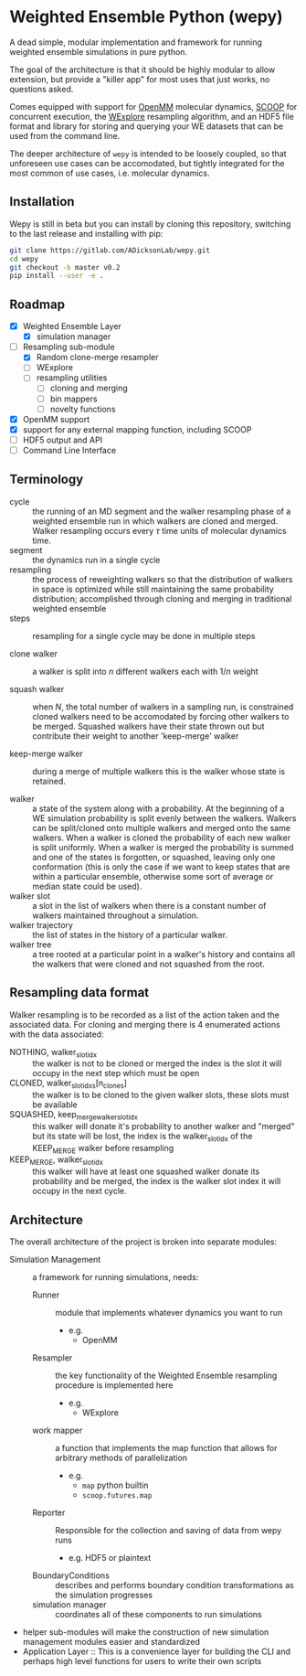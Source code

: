 * Weighted Ensemble Python (wepy)

A dead simple, modular implementation and framework for running
weighted ensemble simulations in pure python.

The goal of the architecture is that it should be highly modular to
allow extension, but provide a "killer app" for most uses that just
works, no questions asked.

Comes equipped with support for [[https://github.com/pandegroup/openmm][OpenMM]] molecular dynamics, [[https://github.com/soravux/scoop][SCOOP]] for
concurrent execution, the [[http://pubs.acs.org/doi/abs/10.1021/jp411479c][WExplore]] resampling algorithm, and an HDF5
file format and library for storing and querying your WE datasets that
can be used from the command line.

The deeper architecture of ~wepy~ is intended to be loosely coupled,
so that unforeseen use cases can be accomodated, but tightly
integrated for the most common of use cases, i.e. molecular dynamics.

** Installation

Wepy is still in beta but you can install by cloning this repository,
switching to the last release and installing with pip:

#+BEGIN_SRC bash
  git clone https://gitlab.com/ADicksonLab/wepy.git
  cd wepy
  git checkout -b master v0.2
  pip install --user -e .
#+END_SRC

** Roadmap

- [X] Weighted Ensemble Layer
  - [X] simulation manager
- [-] Resampling sub-module
  - [X] Random clone-merge resampler
  - [ ] WExplore
  - [ ] resampling utilities
    - [ ] cloning and merging
    - [ ] bin mappers
    - [ ] novelty functions
- [X] OpenMM support
- [X] support for any external mapping function, including SCOOP
- [ ] HDF5 output and API
- [ ] Command Line Interface

** Terminology

- cycle :: the running of an MD segment and the walker resampling
           phase of a weighted ensemble run in which walkers are
           cloned and merged. Walker resampling occurs every
           \(\tau\) time units of molecular dynamics time.
- segment :: the dynamics run in a single cycle
- resampling :: the process of reweighting walkers so that the
                distribution of walkers in space is optimized while
                still maintaining the same probability distribution;
                accomplished through cloning and merging in
                traditional weighted ensemble
- steps :: resampling for a single cycle may be done in multiple
           steps

- clone walker :: a walker is split into \(n\) different walkers each
                  with \(1/n\) weight

- squash walker :: when \(N\), the total number of walkers in a
                   sampling run, is constrained cloned walkers need to
                   be accomodated by forcing other walkers to be
                   merged. Squashed walkers have their state thrown
                   out but contribute their weight to another
                   'keep-merge' walker

- keep-merge walker :: during a merge of multiple walkers this is the
                       walker whose state is retained.

- walker :: a state of the system along with a probability. At the
            beginning of a WE simulation probability is split evenly
            between the walkers. Walkers can be split/cloned onto
            multiple walkers and merged onto the same walkers. When
            a walker is cloned the probability of each new walker is
            split uniformly. When a walker is merged the probability
            is summed and one of the states is forgotten, or squashed,
            leaving only one conformation (this is only the case if we
            want to keep states that are within a particular ensemble,
            otherwise some sort of average or median state could be
            used).
- walker slot :: a slot in the list of walkers when there is a
                 constant number of walkers maintained throughout a
                 simulation.
- walker trajectory :: the list of states in the history of a
                       particular walker.
- walker tree :: a tree rooted at a particular point in a walker's
                 history and contains all the walkers that were cloned
                 and not squashed from the root.

** Resampling data format

Walker resampling is to be recorded as a list of the action taken and
the associated data. For cloning and merging there is 4 enumerated
actions with the data associated:
- NOTHING, walker_slot_idx :: the walker is not to be cloned or merged
     the index is the slot it will occupy in the next step which must be open
- CLONED, walker_slot_idxs[n_clones] :: the walker is to be cloned to
     the given walker slots, these slots must be available
- SQUASHED, keep_merge_walker_slot_idx :: this walker will donate it's
     probability to another walker and "merged" but its state will be
     lost, the index is the walker_slot_idx of the KEEP_MERGE walker
     before resampling
- KEEP_MERGE, walker_slot_idx :: this walker will have at least one
     squashed walker donate its probability and be merged, the index
     is the walker slot index it will occupy in the next cycle.

** Architecture

The overall architecture of the project is broken into separate modules:
- Simulation Management :: a framework for running simulations, needs:
  - Runner :: module that implements whatever dynamics you want to run
    - e.g.
      - OpenMM
  - Resampler :: the key functionality of the Weighted Ensemble
                 resampling procedure is implemented here
    - e.g.
      - WExplore
  - work mapper :: a function that implements the map function that
                   allows for arbitrary methods of parallelization
    - e.g.
      - ~map~ python builtin
      - ~scoop.futures.map~
  - Reporter :: Responsible for the collection and saving of data from wepy runs
    - e.g. HDF5 or plaintext
  - BoundaryConditions :: describes and performs boundary condition
       transformations as the simulation progresses
  - simulation manager :: coordinates all of these components to run simulations

- helper sub-modules will make the construction of new simulation
  management modules easier and standardized
- Application Layer :: This is a convenience layer for building the
     CLI and perhaps high level functions for users to write their own
     scripts
